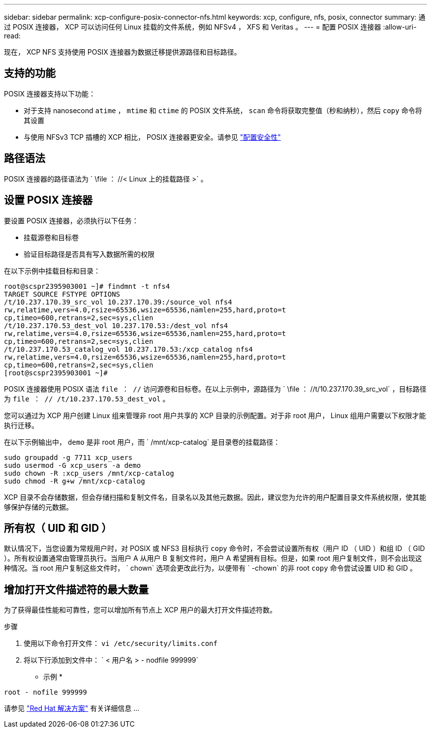 ---
sidebar: sidebar 
permalink: xcp-configure-posix-connector-nfs.html 
keywords: xcp, configure, nfs, posix, connector 
summary: 通过 POSIX 连接器， XCP 可以访问任何 Linux 挂载的文件系统，例如 NFSv4 ， XFS 和 Veritas 。 
---
= 配置 POSIX 连接器
:allow-uri-read: 


[role="lead"]
现在， XCP NFS 支持使用 POSIX 连接器为数据迁移提供源路径和目标路径。



== 支持的功能

POSIX 连接器支持以下功能：

* 对于支持 nanosecond `atime` ， `mtime` 和 `ctime` 的 POSIX 文件系统， `scan` 命令将获取完整值（秒和纳秒），然后 `copy` 命令将其设置
* 与使用 NFSv3 TCP 插槽的 XCP 相比， POSIX 连接器更安全。请参见 link:xcp-configure-security-nfs.html["配置安全性"]




== 路径语法

POSIX 连接器的路径语法为 ` \file ： //< Linux 上的挂载路径 >` 。



== 设置 POSIX 连接器

要设置 POSIX 连接器，必须执行以下任务：

* 挂载源卷和目标卷
* 验证目标路径是否具有写入数据所需的权限


在以下示例中挂载目标和目录：

[listing]
----
root@scspr2395903001 ~]# findmnt -t nfs4
TARGET SOURCE FSTYPE OPTIONS
/t/10.237.170.39_src_vol 10.237.170.39:/source_vol nfs4
rw,relatime,vers=4.0,rsize=65536,wsize=65536,namlen=255,hard,proto=t
cp,timeo=600,retrans=2,sec=sys,clien
/t/10.237.170.53_dest_vol 10.237.170.53:/dest_vol nfs4
rw,relatime,vers=4.0,rsize=65536,wsize=65536,namlen=255,hard,proto=t
cp,timeo=600,retrans=2,sec=sys,clien
/t/10.237.170.53_catalog_vol 10.237.170.53:/xcp_catalog nfs4
rw,relatime,vers=4.0,rsize=65536,wsize=65536,namlen=255,hard,proto=t
cp,timeo=600,retrans=2,sec=sys,clien
[root@scspr2395903001 ~]#
----
POSIX 连接器使用 POSIX 语法 `file ： //` 访问源卷和目标卷。在以上示例中，源路径为 ` \file ： //t/10.237.170.39_src_vol` ，目标路径为 `file ： // /t/10.237.170.53_dest_vol` 。

您可以通过为 XCP 用户创建 Linux 组来管理非 root 用户共享的 XCP 目录的示例配置。对于非 root 用户， Linux 组用户需要以下权限才能执行迁移。

在以下示例输出中， `demo` 是非 root 用户，而 ` /mnt/xcp-catalog` 是目录卷的挂载路径：

[listing]
----
sudo groupadd -g 7711 xcp_users
sudo usermod -G xcp_users -a demo
sudo chown -R :xcp_users /mnt/xcp-catalog
sudo chmod -R g+w /mnt/xcp-catalog
----
XCP 目录不会存储数据，但会存储扫描和复制文件名，目录名以及其他元数据。因此，建议您为允许的用户配置目录文件系统权限，使其能够保护存储的元数据。



== 所有权（ UID 和 GID ）

默认情况下，当您设置为常规用户时，对 POSIX 或 NFS3 目标执行 `copy` 命令时，不会尝试设置所有权（用户 ID （ UID ）和组 ID （ GID ）。所有权设置通常由管理员执行。当用户 A 从用户 B 复制文件时，用户 A 希望拥有目标。但是，如果 root 用户复制文件，则不会出现这种情况。当 root 用户复制这些文件时， ` chown` 选项会更改此行为，以便带有 ` -chown` 的非 root `copy` 命令尝试设置 UID 和 GID 。



== 增加打开文件描述符的最大数量

为了获得最佳性能和可靠性，您可以增加所有节点上 XCP 用户的最大打开文件描述符数。

.步骤
. 使用以下命令打开文件： `vi /etc/security/limits.conf`
. 将以下行添加到文件中： ` < 用户名 > - nodfile 999999`


* 示例 *

[listing]
----
root - nofile 999999
----
请参见 link:https://access.redhat.com/solutions/61334^["Red Hat 解决方案"] 有关详细信息 ...
